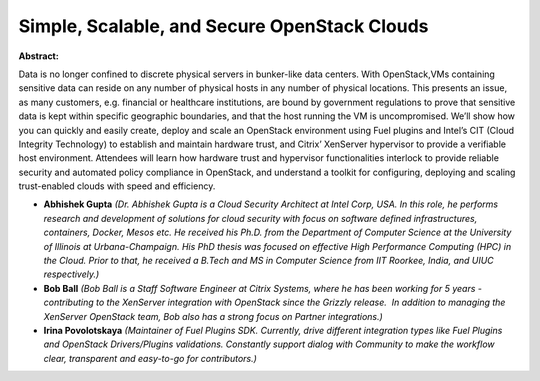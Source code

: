 Simple, Scalable, and Secure OpenStack Clouds
~~~~~~~~~~~~~~~~~~~~~~~~~~~~~~~~~~~~~~~~~~~~~

**Abstract:**

Data is no longer confined to discrete physical servers in bunker-like data centers. With OpenStack,VMs containing sensitive data can reside on any number of physical hosts in any number of physical locations. This presents an issue, as many customers, e.g. financial or healthcare institutions, are bound by government regulations to prove that sensitive data is kept within specific geographic boundaries, and that the host running the VM is uncompromised. We’ll show how you can quickly and easily create, deploy and scale an OpenStack environment using Fuel plugins and Intel’s CIT (Cloud Integrity Technology) to establish and maintain hardware trust, and Citrix’ XenServer hypervisor to provide a verifiable host environment. Attendees will learn how hardware trust and hypervisor functionalities interlock to provide reliable security and automated policy compliance in OpenStack, and understand a toolkit for configuring, deploying and scaling trust-enabled clouds with speed and efficiency.


* **Abhishek Gupta** *(Dr. Abhishek Gupta is a Cloud Security Architect at Intel Corp, USA. In this role, he performs research and development of solutions for cloud security with focus on software defined infrastructures, containers, Docker, Mesos etc. He received his Ph.D. from the Department of Computer Science at the University of Illinois at Urbana-Champaign. His PhD thesis was focused on effective High Performance Computing (HPC) in the Cloud. Prior to that, he received a B.Tech and MS in Computer Science from IIT Roorkee, India, and UIUC respectively.)*

* **Bob Ball** *(Bob Ball is a Staff Software Engineer at Citrix Systems, where he has been working for 5 years - contributing to the XenServer integration with OpenStack since the Grizzly release.  In addition to managing the XenServer OpenStack team, Bob also has a strong focus on Partner integrations.)*

* **Irina Povolotskaya** *(Maintainer of Fuel Plugins SDK. Currently, drive different integration types like Fuel Plugins and OpenStack Drivers/Plugins validations. Constantly support dialog with Community to make the workflow clear, transparent and easy-to-go for contributors.)*
